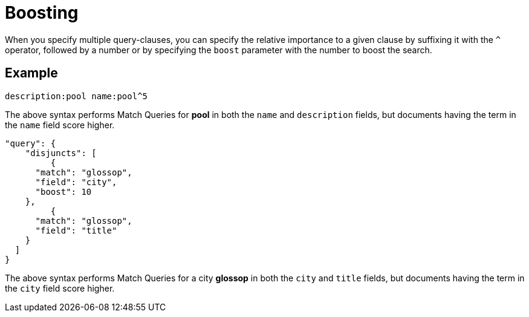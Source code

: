 [#Boosting]
= Boosting

When you specify multiple query-clauses, you can specify the relative importance to a given clause by suffixing it with the `^` operator, followed by a number or by specifying the `boost` parameter with the number to boost the search.

== Example

[source, json]
----
description:pool name:pool^5
----

The above syntax performs Match Queries for *pool* in both the `name` and `description` fields, but documents having the term in the `name` field score higher.

[source, json]
----
"query": {
  ​​​​​  "disjuncts": [
         {
      ​​​​​"match": "glossop",
      "field": "city",
      "boost": 10
    }​​​​​,
         {
      ​​​​​"match": "glossop",
      "field": "title"
    }​​​​​    
  ]  
}​​​​​
----

The above syntax performs Match Queries for a city *glossop* in both the `city` and `title` fields, but documents having the term in the `city` field score higher.